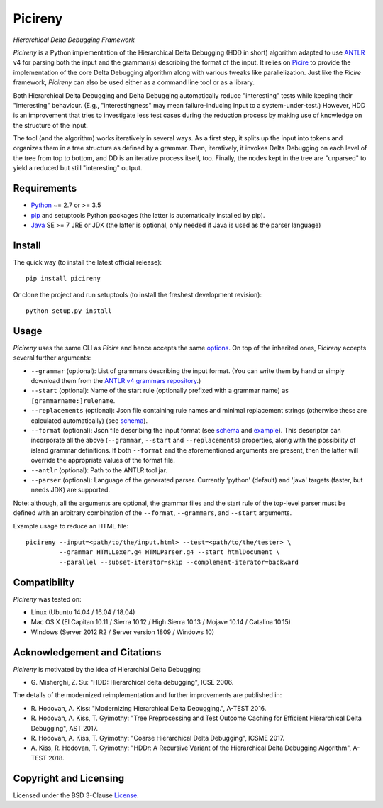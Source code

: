 ========
Picireny
========
*Hierarchical Delta Debugging Framework*

.. image:: https://img.shields.io/pypi/v/picireny?logo=python&logoColor=white
   :target: https://pypi.org/project/picireny/
.. image:: https://img.shields.io/pypi/l/picireny?logo=open-source-initiative&logoColor=white
   :target: https://pypi.org/project/picireny/
.. image:: https://img.shields.io/github/workflow/status/renatahodovan/picireny/main/master?logo=github&logoColor=white
   :target: https://github.com/renatahodovan/picireny/actions
.. image:: https://img.shields.io/coveralls/github/renatahodovan/picireny/master?logo=coveralls&logoColor=white
   :target: https://coveralls.io/github/renatahodovan/picireny

*Picireny* is a Python implementation of the Hierarchical Delta Debugging
(HDD in short) algorithm adapted to use ANTLR_ v4 for parsing both the input
and the grammar(s) describing the format of the input. It relies on Picire_
to provide the implementation of the core Delta Debugging algorithm along
with various tweaks like parallelization. Just like the *Picire* framework,
*Picireny* can also be used either as a command line tool or as a library.

Both Hierarchical Delta Debugging and Delta Debugging automatically reduce
"interesting" tests while keeping their "interesting" behaviour. (E.g.,
"interestingness" may mean failure-inducing input to a system-under-test.)
However, HDD is an improvement that tries to investigate less test cases during
the reduction process by making use of knowledge on the structure of the input.

The tool (and the algorithm) works iteratively in several ways. As a first
step, it splits up the input into tokens and organizes them in a tree structure
as defined by a grammar. Then, iteratively, it invokes Delta Debugging on each
level of the tree from top to bottom, and DD is an iterative process itself,
too. Finally, the nodes kept in the tree are "unparsed" to yield a reduced but
still "interesting" output.

.. _ANTLR: http://www.antlr.org
.. _Picire: https://github.com/renatahodovan/picire


Requirements
============

* Python_ ~= 2.7 or >= 3.5
* pip_ and setuptools Python packages (the latter is automatically installed by
  pip).
* Java_ SE >= 7 JRE or JDK (the latter is optional, only needed if Java is used
  as the parser language)

.. _Python: https://www.python.org
.. _pip: https://pip.pypa.io
.. _Java: https://www.oracle.com/java/


Install
=======

The quick way (to install the latest official release)::

    pip install picireny

Or clone the project and run setuptools (to install the freshest development
revision)::

    python setup.py install


Usage
=====

*Picireny* uses the same CLI as *Picire* and hence accepts the same
options_.
On top of the inherited ones, *Picireny* accepts several further arguments:

* ``--grammar`` (optional): List of grammars describing the input format. (You
  can write them by hand or simply download them from the
  `ANTLR v4 grammars repository`_.)
* ``--start`` (optional): Name of the start rule (optionally prefixed with a
  grammar name) as ``[grammarname:]rulename``.
* ``--replacements`` (optional): Json file containing rule names and minimal
  replacement strings (otherwise these are calculated automatically) (see
  schema__).
* ``--format`` (optional): Json file describing the input format (see schema__
  and example_). This descriptor can incorporate all the above (``--grammar``,
  ``--start`` and ``--replacements``) properties, along with the possibility of
  island grammar definitions. If both ``--format`` and the aforementioned
  arguments are present, then the latter will override the appropriate values of
  the format file.
* ``--antlr`` (optional): Path to the ANTLR tool jar.
* ``--parser`` (optional): Language of the generated parser. Currently 'python'
  (default) and 'java' targets (faster, but needs JDK) are supported.

Note: although, all the arguments are optional, the grammar files and the start
rule of the top-level parser must be defined with an arbitrary combination of the
``--format``, ``--grammars``, and ``--start`` arguments.

.. _options: https://github.com/renatahodovan/picire/tree/master/README.rst#usage
.. _`ANTLR v4 grammars repository`: https://github.com/antlr/grammars-v4
.. __: schemas/replacements.json
.. __: schemas/format.json
.. _example: tests/resources/inijson.json

Example usage to reduce an HTML file::

    picireny --input=<path/to/the/input.html> --test=<path/to/the/tester> \
             --grammar HTMLLexer.g4 HTMLParser.g4 --start htmlDocument \
             --parallel --subset-iterator=skip --complement-iterator=backward


Compatibility
=============

*Picireny* was tested on:

* Linux (Ubuntu 14.04 / 16.04 / 18.04)
* Mac OS X (El Capitan 10.11 / Sierra 10.12 / High Sierra 10.13 / Mojave 10.14 / Catalina 10.15)
* Windows (Server 2012 R2 / Server version 1809 / Windows 10)


Acknowledgement and Citations
=============================

*Picireny* is motivated by the idea of Hierarchial Delta Debugging:

* G. Misherghi, Z. Su: "HDD: Hierarchical delta debugging",
  ICSE 2006.

The details of the modernized reimplementation and further improvements are
published in:

* R. Hodovan, A. Kiss: "Modernizing Hierarchical Delta Debugging.",
  A-TEST 2016.
* R. Hodovan, A. Kiss, T. Gyimothy: "Tree Preprocessing and Test Outcome
  Caching for Efficient Hierarchical Delta Debugging", AST 2017.
* R. Hodovan, A. Kiss, T. Gyimothy: "Coarse Hierarchical Delta Debugging",
  ICSME 2017.
* A. Kiss, R. Hodovan, T. Gyimothy: "HDDr: A Recursive Variant of the
  Hierarchical Delta Debugging Algorithm", A-TEST 2018.


Copyright and Licensing
=======================

Licensed under the BSD 3-Clause License_.

.. _License: LICENSE.rst
